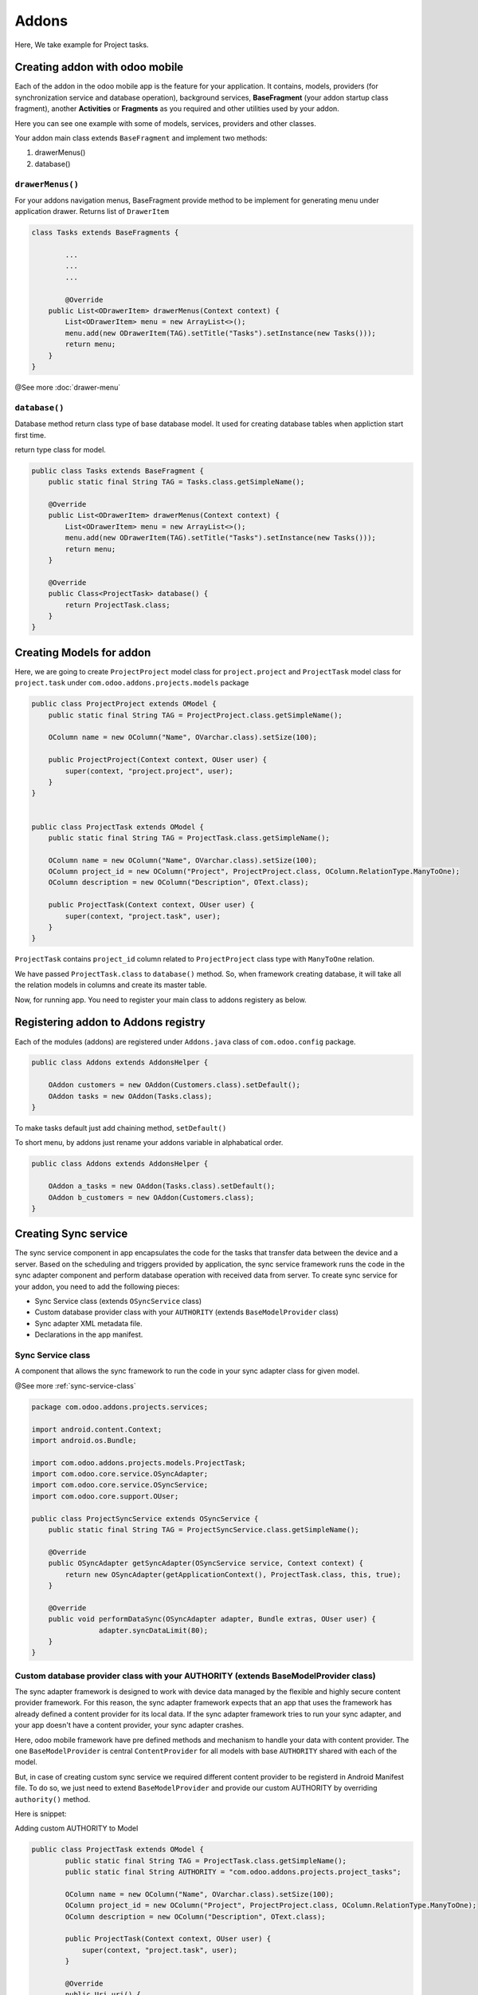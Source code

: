 Addons
======

.. index:: Addons

Here, We take example for Project tasks.

Creating addon with odoo mobile
-------------------------------

Each of the addon in the odoo mobile app is the feature for your application. It contains, models, providers (for synchronization service and database operation), background services, **BaseFragment** (your addon startup class fragment), another **Activities** or **Fragments** as you required and other utilities used by your addon. 

Here you can see one example with some of models, services, providers and other classes.

.. image:: images/addon_dir.png
   :width: 440px

Your addon main class extends ``BaseFragment`` and implement two methods:

1. drawerMenus()
2. database()

``drawerMenus()``
*****************

For your addons navigation menus, BaseFragment provide method to be implement for generating menu under application drawer. Returns list of ``DrawerItem``

.. image:: images/drawer_menu.png
   :width: 340px


.. code-block:: java

	class Tasks extends BaseFragments {

		...
		...
		...

		@Override
	    public List<ODrawerItem> drawerMenus(Context context) {
	        List<ODrawerItem> menu = new ArrayList<>();
	        menu.add(new ODrawerItem(TAG).setTitle("Tasks").setInstance(new Tasks()));
	        return menu;
	    }
	}

@See more :doc:`drawer-menu`

``database()``
**************

Database method return class type of base database model. It used for creating database tables when appliction start first time.

return type class for model.


.. code-block:: java

	public class Tasks extends BaseFragment {
	    public static final String TAG = Tasks.class.getSimpleName();

	    @Override
	    public List<ODrawerItem> drawerMenus(Context context) {
	        List<ODrawerItem> menu = new ArrayList<>();
	        menu.add(new ODrawerItem(TAG).setTitle("Tasks").setInstance(new Tasks()));
	        return menu;
	    }

	    @Override
	    public Class<ProjectTask> database() {
	        return ProjectTask.class;
	    }
	}

Creating Models for addon
--------------------------

.. index:: Create Model

Here, we are going to create ``ProjectProject`` model class for ``project.project``  and ``ProjectTask`` model class for ``project.task`` under ``com.odoo.addons.projects.models`` package

.. code-block:: java

	public class ProjectProject extends OModel {
	    public static final String TAG = ProjectProject.class.getSimpleName();

	    OColumn name = new OColumn("Name", OVarchar.class).setSize(100);

	    public ProjectProject(Context context, OUser user) {
	        super(context, "project.project", user);
	    }
	}


	public class ProjectTask extends OModel {
	    public static final String TAG = ProjectTask.class.getSimpleName();

	    OColumn name = new OColumn("Name", OVarchar.class).setSize(100);
	    OColumn project_id = new OColumn("Project", ProjectProject.class, OColumn.RelationType.ManyToOne);
	    OColumn description = new OColumn("Description", OText.class);

	    public ProjectTask(Context context, OUser user) {
	        super(context, "project.task", user);
	    }
	}

``ProjectTask`` contains ``project_id`` column related to ``ProjectProject`` class type with ``ManyToOne`` relation.

We have passed ``ProjectTask.class`` to ``database()`` method. So, when framework creating database, it will take all the relation models in columns and create its master table.

Now, for running app. You need to register your main class to addons registery as below.

Registering addon to Addons registry
------------------------------------

.. index:: Register Addon

Each of the modules (addons) are registered under ``Addons.java`` class of ``com.odoo.config`` package.

.. code-block:: java

	public class Addons extends AddonsHelper {

	    OAddon customers = new OAddon(Customers.class).setDefault();
	    OAddon tasks = new OAddon(Tasks.class);
	}

To make tasks default just add chaining method, ``setDefault()``

To short menu, by addons just rename your addons variable in alphabatical order.

.. code-block:: java

	public class Addons extends AddonsHelper {

	    OAddon a_tasks = new OAddon(Tasks.class).setDefault();
	    OAddon b_customers = new OAddon(Customers.class);
	}

Creating Sync service 
----------------------

The sync service component in app encapsulates the code for the tasks that transfer data between the device and a server. Based on the scheduling and triggers provided by application, the sync service framework runs the code in the sync adapter component and perform database operation with received data from server. To create sync service for your addon, you need to add the following pieces:

- Sync Service class (extends ``OSyncService`` class)
- Custom database provider class with your ``AUTHORITY`` (extends ``BaseModelProvider`` class) 
- Sync adapter XML metadata file.
- Declarations in the app manifest.

Sync Service class 
*******************

A component that allows the sync framework to run the code in your sync adapter class for given model.

@See more :ref:`sync-service-class`

.. code-block:: java
	
	package com.odoo.addons.projects.services;

	import android.content.Context;
	import android.os.Bundle;

	import com.odoo.addons.projects.models.ProjectTask;
	import com.odoo.core.service.OSyncAdapter;
	import com.odoo.core.service.OSyncService;
	import com.odoo.core.support.OUser;

	public class ProjectSyncService extends OSyncService {
	    public static final String TAG = ProjectSyncService.class.getSimpleName();

	    @Override
	    public OSyncAdapter getSyncAdapter(OSyncService service, Context context) {
	        return new OSyncAdapter(getApplicationContext(), ProjectTask.class, this, true);
	    }

	    @Override
	    public void performDataSync(OSyncAdapter adapter, Bundle extras, OUser user) {
			adapter.syncDataLimit(80);
	    }
	}

Custom database provider class with your AUTHORITY (extends BaseModelProvider class)
************************************************************************************

The sync adapter framework is designed to work with device data managed by the flexible and highly secure content provider framework. For this reason, the sync adapter framework expects that an app that uses the framework has already defined a content provider for its local data. If the sync adapter framework tries to run your sync adapter, and your app doesn't have a content provider, your sync adapter crashes.

Here, odoo mobile framework have pre defined methods and mechanism to handle your data with content provider. The one ``BaseModelProvider`` is central ``ContentProvider`` for all models with base ``AUTHORITY`` shared with each of the model. 

But, in case of creating custom sync service we required different content provider to be registerd in Android Manifest file. To do so, we just need to extend ``BaseModelProvider`` and provide our custom AUTHORITY by overriding ``authority()`` method.

Here is snippet:

Adding custom AUTHORITY to Model

.. code-block:: java

	public class ProjectTask extends OModel {
		public static final String TAG = ProjectTask.class.getSimpleName();
		public static final String AUTHORITY = "com.odoo.addons.projects.project_tasks";

		OColumn name = new OColumn("Name", OVarchar.class).setSize(100);
		OColumn project_id = new OColumn("Project", ProjectProject.class, OColumn.RelationType.ManyToOne);
		OColumn description = new OColumn("Description", OText.class);

		public ProjectTask(Context context, OUser user) {
		    super(context, "project.task", user);
		}

		@Override
		public Uri uri() {
		    return buildURI(AUTHORITY);
		}
	}


Creating provider class:

.. code-block:: java

	package com.odoo.addons.projects.providers;

	import com.odoo.addons.projects.models.ProjectTask;
	import com.odoo.core.orm.provider.BaseModelProvider;

	public class ProjectTaskProvider extends BaseModelProvider {
	    public static final String TAG = ProjectTaskProvider.class.getSimpleName();

	    @Override
	    public String authority() {
	        return ProjectTask.AUTHORITY;
	    }
	}



Sync adapter XML metadata file
******************************

A file containing information about your sync adapter. The framework reads this file to find out how to load and schedule your data transfer.

To plug your sync adapter component into the framework, you need to provide the framework with metadata that describes the component and provides additional flags. The metadata specifies the account type you've created for your sync adapter, declares a content provider authority associated with your app, controls a part of the system user interface related to sync adapters, and declares other sync-related flags. Declare this metadata in a special XML file stored in the ``/res/xml/`` directory in your app project. You can give any name to the file, although it's usually called ``syncadapter.xml``.

See more at : https://developer.android.com/training/sync-adapters/creating-sync-adapter.html#CreateSyncAdapterMetadata

.. code-block:: xml

	<sync-adapter xmlns:android="http://schemas.android.com/apk/res/android"
	    android:accountType="com.odoo.auth"
	    android:contentAuthority="com.odoo.addons.projects.project_tasks"
	    android:supportsUploading="true"
	    android:userVisible="true" />

Declarations in the app manifest
********************************

Registering Service in Manifest file

.. code-block:: xml

	<service android:name=".addons.projects.services.ProjectSyncService"
	        android:exported="true"
	        android:process=":sync_tasks">
	    <intent-filter>
	        <action android:name="android.content.SyncAdapter" />
	    </intent-filter>

	    <meta-data
	        android:name="android.content.SyncAdapter"
	        android:resource="@xml/task_sync_adapter" />
	</service>

Registering Provider for sync service :

.. code-block:: xml

    <provider
        android:name="com.odoo.addons.projects.providers.ProjectTaskProvider"
        android:authorities="com.odoo.addons.projects.project_tasks"
        android:label="Project Tasks"
        android:multiprocess="true" />

All Done !

Launch your application by cleaning app data. (need to clean because we have updated database.)

You can see sync option for project tasks under your account:

.. image:: images/sync_adapter_under_account.png
   :width: 440px


Working with ``R.layout.common_listview`` layout
-------------------------------------------------

``common_listview`` layout contains ``ListView`` with ``SwipeRefreshLayout`` and empty view layout. If you need to load list of rows on your fragment load you can use this common list view which can be easy to integrate with ``BaseFragment`` as shown below:

Inflating view
**************

.. code-block:: java

	public class Tasks extends BaseFragment {
	    public static final String TAG = Tasks.class.getSimpleName();

	    private View mView;
	    
	    @Override
	    public View onCreateView(LayoutInflater inflater,
	                             ViewGroup container, Bundle savedInstanceState) {
	        return inflater.inflate(R.layout.common_listview, container, false);
	    }

	    @Override
	    public void onViewCreated(View view, Bundle savedInstanceState) {
	        super.onViewCreated(view, savedInstanceState);
	        mView = view;
	    }

		...
		...
	}



Declare and initialize controls
*******************************

.. code-block:: java

	public class Tasks extends BaseFragment {
		public static final String TAG = Tasks.class.getSimpleName();

		private View mView;
		private ListView listView;
		private OCursorListAdapter listAdapter;

		...
		...

		@Override
		public void onViewCreated(View view, Bundle savedInstanceState) {
		    super.onViewCreated(view, savedInstanceState);
		    mView = view;
		    listView = (ListView) mView.findViewById(R.id.listview);
		    listAdapter = new OCursorListAdapter(getActivity(), null, android.R.layout.simple_list_item_1);
		    listView.setAdapter(listAdapter);
		}

		...
		...

Registering loader manager
**************************

.. code-block:: java

	public class Tasks extends BaseFragment implements LoaderManager.LoaderCallbacks<Cursor> {
	    public static final String TAG = Tasks.class.getSimpleName();

	    ...
	    ...

		@Override
		public void onViewCreated(View view, Bundle savedInstanceState) {
			super.onViewCreated(view, savedInstanceState);
			mView = view;
			listView = (ListView) mView.findViewById(R.id.listview);
			listAdapter = new OCursorListAdapter(getActivity(), null, android.R.layout.simple_list_item_1);
			listView.setAdapter(listAdapter);
			getLoaderManager().initLoader(0, null, this);
		}

		@Override
		public Loader<Cursor> onCreateLoader(int id, Bundle args) {
			return new CursorLoader(getActivity(), db().uri(), null, null, null, null);
		}

		@Override
		public void onLoadFinished(Loader<Cursor> loader, Cursor data) {
			listAdapter.changeCursor(data);
			if (data.getCount() > 0) {
				OControls.setGone(mView, R.id.loadingProgress);
				OControls.setVisible(mView, R.id.swipe_container);
				OControls.setGone(mView, R.id.no_items);
			} else {
				OControls.setGone(mView, R.id.loadingProgress);
				OControls.setGone(mView, R.id.swipe_container);
				OControls.setVisible(mView, R.id.no_items);
				OControls.setText(mView, R.id.title, "No Tasks found");
				OControls.setText(mView, R.id.subTitle, "Swipe to check new tasks");
			}
			if (db().isEmptyTable()) {
				// Request for sync
			}
		}

		@Override
		public void onLoaderReset(Loader<Cursor> loader) {
			listAdapter.changeCursor(null);
		}

		...
		...
	}




Registering sync (SwipeRefresh) control and sync observer
**********************************************************

@See more :ref:`swipe-refresh-view`

@See more :ref:`sync-status-observer`


Swipe refresh view listener:

.. code-block:: java

	public class Tasks extends BaseFragment implements LoaderManager.LoaderCallbacks<Cursor>,
	        ISyncStatusObserverListener, SwipeRefreshLayout.OnRefreshListener {
	        ...
	        ...

		@Override
		public void onLoadFinished(Loader<Cursor> loader, Cursor data) {
			listAdapter.changeCursor(data);
			if (data.getCount() > 0) {
				OControls.setGone(mView, R.id.loadingProgress);
				OControls.setVisible(mView, R.id.swipe_container);
				OControls.setGone(mView, R.id.no_items);
				setHasSwipeRefreshView(mView, R.id.swipe_container, this);
			} else {
				OControls.setGone(mView, R.id.loadingProgress);
				OControls.setGone(mView, R.id.swipe_container);
				OControls.setVisible(mView, R.id.no_items);
				setHasSwipeRefreshView(mView, R.id.no_items, this);
				OControls.setText(mView, R.id.title, "No Tasks found");
				OControls.setText(mView, R.id.subTitle, "Swipe to check new tasks");
			}
			if (db().isEmptyTable()) {
				// Request for sync
				onRefresh();
			}
		}

		@Override
		public void onRefresh() {
			if (inNetwork()) {
				parent().sync().requestSync(ProjectTask.AUTHORITY);
			}
		}

		...
		...
	}

Sync status observer:

.. code-block:: java

	public class Tasks extends BaseFragment implements LoaderManager.LoaderCallbacks<Cursor>,
	    ISyncStatusObserverListener {

		...
		...

		@Override
		public void onViewCreated(View view, Bundle savedInstanceState) {
			super.onViewCreated(view, savedInstanceState);
			mView = view;
			listView = (ListView) mView.findViewById(R.id.listview);
			listAdapter = new OCursorListAdapter(getActivity(), null, android.R.layout.simple_list_item_1);
			listView.setAdapter(listAdapter);

			setHasSyncStatusObserver(TAG, this, db());
			getLoaderManager().initLoader(0, null, this);
		}


		@Override
		public void onStatusChange(Boolean changed) {
			if(changed){
				getLoaderManager().restartLoader(0, null, this);
			}
		}

		...
		...

	}

Binding View
************

.. code-block:: java

	public class Tasks extends BaseFragment implements LoaderManager.LoaderCallbacks<Cursor>,
	        ISyncStatusObserverListener, SwipeRefreshLayout.OnRefreshListener, OCursorListAdapter.OnViewBindListener {
	    ...
	    ...

	    @Override
	    public void onViewCreated(View view, Bundle savedInstanceState) {
	        super.onViewCreated(view, savedInstanceState);
	        mView = view;
	        listView = (ListView) mView.findViewById(R.id.listview);
	        listAdapter = new OCursorListAdapter(getActivity(), null, android.R.layout.simple_list_item_1);
	        listView.setAdapter(listAdapter);

	        listAdapter.setOnViewBindListener(this);

	        setHasSyncStatusObserver(TAG, this, db());
	        getLoaderManager().initLoader(0, null, this);
	    }

	    @Override
	    public void onViewBind(View view, Cursor cursor, ODataRow row) {
	        OControls.setText(view, android.R.id.text1, row.getString("name"));
	    }

	    ...
	    ...

	}



.. image:: images/tasks.png
   :width: 440px


